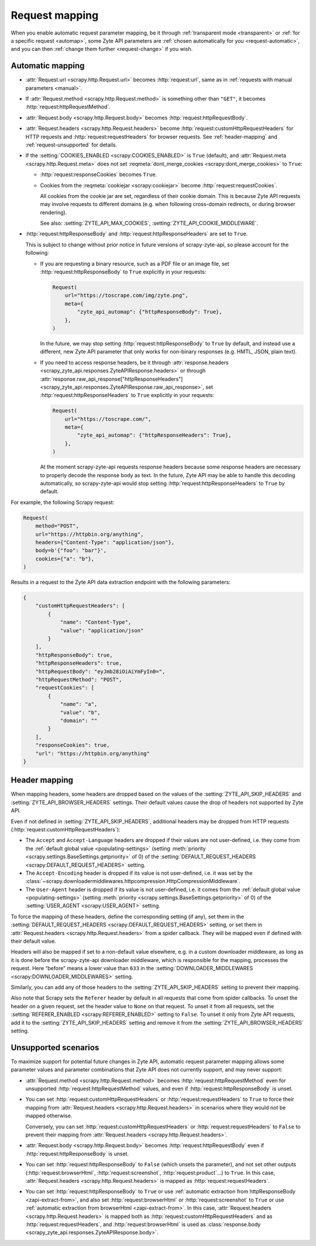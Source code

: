 .. _request:

===============
Request mapping
===============

When you enable automatic request parameter mapping, be it through
:ref:`transparent mode <transparent>` or :ref:`for a specific request
<automap>`, some Zyte API parameters are :ref:`chosen automatically for you
<request-automatic>`, and you can then :ref:`change them further
<request-change>` if you wish.

.. _request-automatic:

Automatic mapping
=================

-   :attr:`Request.url <scrapy.http.Request.url>` becomes :http:`request:url`,
    same as in :ref:`requests with manual parameters <manual>`.

-   If :attr:`Request.method <scrapy.http.Request.method>` is something other
    than ``"GET"``, it becomes :http:`request:httpRequestMethod`.

-   :attr:`Request.body <scrapy.http.Request.body>` becomes
    :http:`request:httpRequestBody`.

-   :attr:`Request.headers <scrapy.http.Request.headers>` become
    :http:`request:customHttpRequestHeaders` for HTTP requests and
    :http:`request:requestHeaders` for browser requests. See
    :ref:`header-mapping` and :ref:`request-unsupported` for details.

-   If the :setting:`COOKIES_ENABLED <scrapy:COOKIES_ENABLED>` is ``True``
    (default), and :attr:`Request.meta <scrapy.http.Request.meta>` does not set
    :reqmeta:`dont_merge_cookies <scrapy:dont_merge_cookies>` to ``True``:

    -   :http:`request:responseCookies` becomes ``True``.

    -   Cookies from the :reqmeta:`cookiejar <scrapy:cookiejar>` become
        :http:`request:requestCookies`.

        All cookies from the cookie jar are set, regardless of their cookie
        domain. This is because Zyte API requests may involve requests to
        different domains (e.g. when following cross-domain redirects, or
        during browser rendering).

        See also: :setting:`ZYTE_API_MAX_COOKIES`,
        :setting:`ZYTE_API_COOKIE_MIDDLEWARE`.

-   :http:`request:httpResponseBody` and :http:`request:httpResponseHeaders`
    are set to ``True``.

    This is subject to change without prior notice in future versions of
    scrapy-zyte-api, so please account for the following:

    -   If you are requesting a binary resource, such as a PDF file or an
        image file, set :http:`request:httpResponseBody` to ``True`` explicitly
        in your requests:

        .. code-block:: python

            Request(
                url="https://toscrape.com/img/zyte.png",
                meta={
                    "zyte_api_automap": {"httpResponseBody": True},
                },
            )

        In the future, we may stop setting :http:`request:httpResponseBody` to
        ``True`` by default, and instead use a different, new Zyte API
        parameter that only works for non-binary responses (e.g. HMTL, JSON,
        plain text).

    -   If you need to access response headers, be it through
        :attr:`response.headers <scrapy_zyte_api.responses.ZyteAPIResponse.headers>`
        or through
        :attr:`response.raw_api_response["httpResponseHeaders"] <scrapy_zyte_api.responses.ZyteAPIResponse.raw_api_response>`,
        set :http:`request:httpResponseHeaders` to ``True`` explicitly in your
        requests:

        .. code-block:: python

            Request(
                url="https://toscrape.com/",
                meta={
                    "zyte_api_automap": {"httpResponseHeaders": True},
                },
            )

        At the moment scrapy-zyte-api requests response headers because some
        response headers are necessary to properly decode the response body as
        text. In the future, Zyte API may be able to handle this decoding
        automatically, so scrapy-zyte-api would stop setting
        :http:`request:httpResponseHeaders` to ``True`` by default.

For example, the following Scrapy request:

.. code-block:: python

    Request(
        method="POST",
        url="https://httpbin.org/anything",
        headers={"Content-Type": "application/json"},
        body=b'{"foo": "bar"}',
        cookies={"a": "b"},
    )

Results in a request to the Zyte API data extraction endpoint with the
following parameters:

.. code-block:: javascript

    {
        "customHttpRequestHeaders": [
            {
                "name": "Content-Type",
                "value": "application/json"
            }
        ],
        "httpResponseBody": true,
        "httpResponseHeaders": true,
        "httpRequestBody": "eyJmb28iOiAiYmFyIn0=",
        "httpRequestMethod": "POST",
        "requestCookies": [
            {
                "name": "a",
                "value": "b",
                "domain": ""
            }
        ],
        "responseCookies": true,
        "url": "https://httpbin.org/anything"
    }


.. _header-mapping:

Header mapping
==============

When mapping headers, some headers are dropped based on the values of the
:setting:`ZYTE_API_SKIP_HEADERS` and :setting:`ZYTE_API_BROWSER_HEADERS`
settings. Their default values cause the drop of headers not supported by Zyte
API.

Even if not defined in :setting:`ZYTE_API_SKIP_HEADERS`, additional headers may
be dropped from HTTP requests (:http:`request:customHttpRequestHeaders`):

-   The ``Accept`` and ``Accept-Language`` headers are dropped if their values
    are not user-defined, i.e. they come from the :ref:`default global value
    <populating-settings>` (setting :meth:`priority
    <scrapy.settings.BaseSettings.getpriority>` of 0) of the
    :setting:`DEFAULT_REQUEST_HEADERS <scrapy:DEFAULT_REQUEST_HEADERS>`
    setting.

-   The ``Accept-Encoding`` header is dropped if its value is not user-defined,
    i.e. it was set by the
    :class:`~scrapy.downloadermiddlewares.httpcompression.HttpCompressionMiddleware`.

-   The ``User-Agent`` header is dropped if its value is not user-defined, i.e.
    it comes from the :ref:`default global value <populating-settings>`
    (setting :meth:`priority <scrapy.settings.BaseSettings.getpriority>` of 0)
    of the :setting:`USER_AGENT <scrapy:USER_AGENT>` setting.

To force the mapping of these headers, define the corresponding setting
(if any), set them in the :setting:`DEFAULT_REQUEST_HEADERS
<scrapy:DEFAULT_REQUEST_HEADERS>` setting, or set them in
:attr:`Request.headers <scrapy.http.Request.headers>` from a spider callback.
They will be mapped even if defined with their default value.

Headers will also be mapped if set to a non-default value elsewhere, e.g. in a
custom downloader middleware, as long as it is done before the scrapy-zyte-api
downloader middleware, which is responsible for the mapping, processes the
request. Here “before” means a lower value than ``633`` in the
:setting:`DOWNLOADER_MIDDLEWARES <scrapy:DOWNLOADER_MIDDLEWARES>` setting.

Similarly, you can add any of those headers to the
:setting:`ZYTE_API_SKIP_HEADERS` setting to prevent their mapping.

Also note that Scrapy sets the ``Referer`` header by default in all requests
that come from spider callbacks. To unset the header on a given request, set
the header value to ``None`` on that request. To unset it from all requests,
set the :setting:`REFERER_ENABLED <scrapy:REFERER_ENABLED>` setting to
``False``. To unset it only from Zyte API requests, add it to the
:setting:`ZYTE_API_SKIP_HEADERS` setting and remove it from the
:setting:`ZYTE_API_BROWSER_HEADERS` setting.


.. _request-unsupported:

Unsupported scenarios
=====================

To maximize support for potential future changes in Zyte API, automatic
request parameter mapping allows some parameter values and parameter
combinations that Zyte API does not currently support, and may never support:

-   :attr:`Request.method <scrapy.http.Request.method>` becomes
    :http:`request:httpRequestMethod` even for unsupported
    :http:`request:httpRequestMethod` values, and even if
    :http:`request:httpResponseBody` is unset.

-   You can set :http:`request:customHttpRequestHeaders` or
    :http:`request:requestHeaders` to ``True`` to force their mapping from
    :attr:`Request.headers <scrapy.http.Request.headers>` in scenarios where
    they would not be mapped otherwise.

    Conversely, you can set :http:`request:customHttpRequestHeaders` or
    :http:`request:requestHeaders` to ``False`` to prevent their mapping from
    :attr:`Request.headers <scrapy.http.Request.headers>`.

-   :attr:`Request.body <scrapy.http.Request.body>` becomes
    :http:`request:httpRequestBody` even if :http:`request:httpResponseBody` is
    unset.

-   You can set :http:`request:httpResponseBody` to ``False`` (which unsets the
    parameter), and not set other outputs (:http:`request:browserHtml`,
    :http:`request:screenshot`, :http:`request:product`…) to ``True``. In this
    case, :attr:`Request.headers <scrapy.http.Request.headers>` is mapped as
    :http:`request:requestHeaders`.

-   You can set :http:`request:httpResponseBody` to ``True`` or use
    :ref:`automatic extraction from httpResponseBody <zapi-extract-from>`,
    and also set :http:`request:browserHtml` or :http:`request:screenshot` to
    ``True`` or use :ref:`automatic extraction from browserHtml
    <zapi-extract-from>`. In this case, :attr:`Request.headers
    <scrapy.http.Request.headers>` is mapped both as
    :http:`request:customHttpRequestHeaders` and as
    :http:`request:requestHeaders`, and :http:`request:browserHtml` is used as
    :class:`response.body <scrapy_zyte_api.responses.ZyteAPIResponse.body>`.

